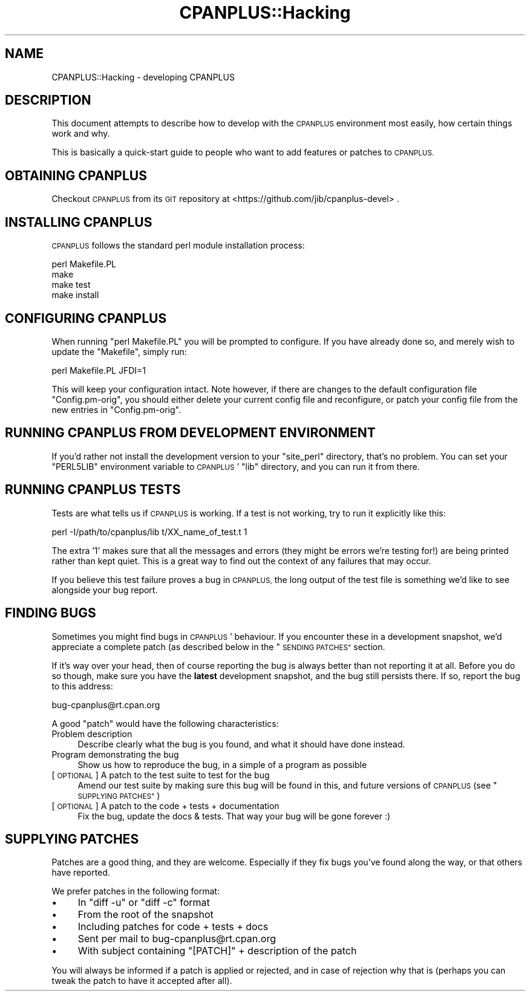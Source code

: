.\" Automatically generated by Pod::Man 2.27 (Pod::Simple 3.28)
.\"
.\" Standard preamble:
.\" ========================================================================
.de Sp \" Vertical space (when we can't use .PP)
.if t .sp .5v
.if n .sp
..
.de Vb \" Begin verbatim text
.ft CW
.nf
.ne \\$1
..
.de Ve \" End verbatim text
.ft R
.fi
..
.\" Set up some character translations and predefined strings.  \*(-- will
.\" give an unbreakable dash, \*(PI will give pi, \*(L" will give a left
.\" double quote, and \*(R" will give a right double quote.  \*(C+ will
.\" give a nicer C++.  Capital omega is used to do unbreakable dashes and
.\" therefore won't be available.  \*(C` and \*(C' expand to `' in nroff,
.\" nothing in troff, for use with C<>.
.tr \(*W-
.ds C+ C\v'-.1v'\h'-1p'\s-2+\h'-1p'+\s0\v'.1v'\h'-1p'
.ie n \{\
.    ds -- \(*W-
.    ds PI pi
.    if (\n(.H=4u)&(1m=24u) .ds -- \(*W\h'-12u'\(*W\h'-12u'-\" diablo 10 pitch
.    if (\n(.H=4u)&(1m=20u) .ds -- \(*W\h'-12u'\(*W\h'-8u'-\"  diablo 12 pitch
.    ds L" ""
.    ds R" ""
.    ds C` ""
.    ds C' ""
'br\}
.el\{\
.    ds -- \|\(em\|
.    ds PI \(*p
.    ds L" ``
.    ds R" ''
.    ds C`
.    ds C'
'br\}
.\"
.\" Escape single quotes in literal strings from groff's Unicode transform.
.ie \n(.g .ds Aq \(aq
.el       .ds Aq '
.\"
.\" If the F register is turned on, we'll generate index entries on stderr for
.\" titles (.TH), headers (.SH), subsections (.SS), items (.Ip), and index
.\" entries marked with X<> in POD.  Of course, you'll have to process the
.\" output yourself in some meaningful fashion.
.\"
.\" Avoid warning from groff about undefined register 'F'.
.de IX
..
.nr rF 0
.if \n(.g .if rF .nr rF 1
.if (\n(rF:(\n(.g==0)) \{
.    if \nF \{
.        de IX
.        tm Index:\\$1\t\\n%\t"\\$2"
..
.        if !\nF==2 \{
.            nr % 0
.            nr F 2
.        \}
.    \}
.\}
.rr rF
.\"
.\" Accent mark definitions (@(#)ms.acc 1.5 88/02/08 SMI; from UCB 4.2).
.\" Fear.  Run.  Save yourself.  No user-serviceable parts.
.    \" fudge factors for nroff and troff
.if n \{\
.    ds #H 0
.    ds #V .8m
.    ds #F .3m
.    ds #[ \f1
.    ds #] \fP
.\}
.if t \{\
.    ds #H ((1u-(\\\\n(.fu%2u))*.13m)
.    ds #V .6m
.    ds #F 0
.    ds #[ \&
.    ds #] \&
.\}
.    \" simple accents for nroff and troff
.if n \{\
.    ds ' \&
.    ds ` \&
.    ds ^ \&
.    ds , \&
.    ds ~ ~
.    ds /
.\}
.if t \{\
.    ds ' \\k:\h'-(\\n(.wu*8/10-\*(#H)'\'\h"|\\n:u"
.    ds ` \\k:\h'-(\\n(.wu*8/10-\*(#H)'\`\h'|\\n:u'
.    ds ^ \\k:\h'-(\\n(.wu*10/11-\*(#H)'^\h'|\\n:u'
.    ds , \\k:\h'-(\\n(.wu*8/10)',\h'|\\n:u'
.    ds ~ \\k:\h'-(\\n(.wu-\*(#H-.1m)'~\h'|\\n:u'
.    ds / \\k:\h'-(\\n(.wu*8/10-\*(#H)'\z\(sl\h'|\\n:u'
.\}
.    \" troff and (daisy-wheel) nroff accents
.ds : \\k:\h'-(\\n(.wu*8/10-\*(#H+.1m+\*(#F)'\v'-\*(#V'\z.\h'.2m+\*(#F'.\h'|\\n:u'\v'\*(#V'
.ds 8 \h'\*(#H'\(*b\h'-\*(#H'
.ds o \\k:\h'-(\\n(.wu+\w'\(de'u-\*(#H)/2u'\v'-.3n'\*(#[\z\(de\v'.3n'\h'|\\n:u'\*(#]
.ds d- \h'\*(#H'\(pd\h'-\w'~'u'\v'-.25m'\f2\(hy\fP\v'.25m'\h'-\*(#H'
.ds D- D\\k:\h'-\w'D'u'\v'-.11m'\z\(hy\v'.11m'\h'|\\n:u'
.ds th \*(#[\v'.3m'\s+1I\s-1\v'-.3m'\h'-(\w'I'u*2/3)'\s-1o\s+1\*(#]
.ds Th \*(#[\s+2I\s-2\h'-\w'I'u*3/5'\v'-.3m'o\v'.3m'\*(#]
.ds ae a\h'-(\w'a'u*4/10)'e
.ds Ae A\h'-(\w'A'u*4/10)'E
.    \" corrections for vroff
.if v .ds ~ \\k:\h'-(\\n(.wu*9/10-\*(#H)'\s-2\u~\d\s+2\h'|\\n:u'
.if v .ds ^ \\k:\h'-(\\n(.wu*10/11-\*(#H)'\v'-.4m'^\v'.4m'\h'|\\n:u'
.    \" for low resolution devices (crt and lpr)
.if \n(.H>23 .if \n(.V>19 \
\{\
.    ds : e
.    ds 8 ss
.    ds o a
.    ds d- d\h'-1'\(ga
.    ds D- D\h'-1'\(hy
.    ds th \o'bp'
.    ds Th \o'LP'
.    ds ae ae
.    ds Ae AE
.\}
.rm #[ #] #H #V #F C
.\" ========================================================================
.\"
.IX Title "CPANPLUS::Hacking 3"
.TH CPANPLUS::Hacking 3 "2013-04-30" "perl v5.18.0" "Perl Programmers Reference Guide"
.\" For nroff, turn off justification.  Always turn off hyphenation; it makes
.\" way too many mistakes in technical documents.
.if n .ad l
.nh
.SH "NAME"
CPANPLUS::Hacking \- developing CPANPLUS
.SH "DESCRIPTION"
.IX Header "DESCRIPTION"
This document attempts to describe how to develop with the
\&\s-1CPANPLUS\s0 environment most easily, how certain things work and why.
.PP
This is basically a quick-start guide to people who want to add
features or patches to \s-1CPANPLUS.\s0
.SH "OBTAINING CPANPLUS"
.IX Header "OBTAINING CPANPLUS"
Checkout \s-1CPANPLUS\s0 from its \s-1GIT\s0 repository at
<https://github.com/jib/cpanplus\-devel> .
.SH "INSTALLING CPANPLUS"
.IX Header "INSTALLING CPANPLUS"
\&\s-1CPANPLUS\s0 follows the standard perl module installation process:
.PP
.Vb 4
\&    perl Makefile.PL
\&    make
\&    make test
\&    make install
.Ve
.SH "CONFIGURING CPANPLUS"
.IX Header "CONFIGURING CPANPLUS"
When running \f(CW\*(C`perl Makefile.PL\*(C'\fR you will be prompted to configure.
If you have already done so, and merely wish to update the \f(CW\*(C`Makefile\*(C'\fR,
simply run:
.PP
.Vb 1
\&    perl Makefile.PL JFDI=1
.Ve
.PP
This will keep your configuration intact. Note however, if there are
changes to the default configuration file \f(CW\*(C`Config.pm\-orig\*(C'\fR, you should
either delete your current config file and reconfigure, or patch your
config file from the new entries in \f(CW\*(C`Config.pm\-orig\*(C'\fR.
.SH "RUNNING CPANPLUS FROM DEVELOPMENT ENVIRONMENT"
.IX Header "RUNNING CPANPLUS FROM DEVELOPMENT ENVIRONMENT"
If you'd rather not install the development version to your
\&\f(CW\*(C`site_perl\*(C'\fR directory, that's no problem. You can set your \f(CW\*(C`PERL5LIB\*(C'\fR
environment variable to \s-1CPANPLUS\s0' \f(CW\*(C`lib\*(C'\fR directory, and you can run it
from there.
.SH "RUNNING CPANPLUS TESTS"
.IX Header "RUNNING CPANPLUS TESTS"
Tests are what tells us if \s-1CPANPLUS\s0 is working. If a test is not working,
try to run it explicitly like this:
.PP
.Vb 1
\&    perl \-I/path/to/cpanplus/lib t/XX_name_of_test.t 1
.Ve
.PP
The extra '1' makes sure that all the messages and errors (they might
be errors we're testing for!) are being printed rather than kept quiet.
This is a great way to find out the context of any failures that may
occur.
.PP
If you believe this test failure proves a bug in \s-1CPANPLUS,\s0 the long
output of the test file is something we'd like to see alongside your
bug report.
.SH "FINDING BUGS"
.IX Header "FINDING BUGS"
Sometimes you might find bugs in \s-1CPANPLUS\s0' behaviour. If you encounter
these in a development snapshot, we'd appreciate a complete patch (as
described below in the \*(L"\s-1SENDING PATCHES\*(R"\s0 section.
.PP
If it's way over your head, then of course reporting the bug is always
better than not reporting it at all. Before you do so though, make
sure you have the \fBlatest\fR development snapshot, and the bug still
persists there. If so, report the bug to this address:
.PP
.Vb 1
\&    bug\-cpanplus@rt.cpan.org
.Ve
.PP
A good \f(CW\*(C`patch\*(C'\fR would have the following characteristics:
.IP "Problem description" 4
.IX Item "Problem description"
Describe clearly what the bug is you found, and what it should have
done instead.
.IP "Program demonstrating the bug" 4
.IX Item "Program demonstrating the bug"
Show us how to reproduce the bug, in a simple of a program as possible
.IP "[\s-1OPTIONAL\s0] A patch to the test suite to test for the bug" 4
.IX Item "[OPTIONAL] A patch to the test suite to test for the bug"
Amend our test suite by making sure this bug will be found in this, and
future versions of \s-1CPANPLUS \s0(see \*(L"\s-1SUPPLYING PATCHES\*(R"\s0)
.IP "[\s-1OPTIONAL\s0] A patch to the code + tests + documentation" 4
.IX Item "[OPTIONAL] A patch to the code + tests + documentation"
Fix the bug, update the docs & tests. That way your bug will be gone
forever :)
.SH "SUPPLYING PATCHES"
.IX Header "SUPPLYING PATCHES"
Patches are a good thing, and they are welcome. Especially if they fix
bugs you've found along the way, or that others have reported.
.PP
We prefer patches in the following format:
.IP "\(bu" 4
In \f(CW\*(C`diff \-u\*(C'\fR or \f(CW\*(C`diff \-c\*(C'\fR format
.IP "\(bu" 4
From the root of the snapshot
.IP "\(bu" 4
Including patches for code + tests + docs
.IP "\(bu" 4
Sent per mail to bug\-cpanplus@rt.cpan.org
.IP "\(bu" 4
With subject containing \f(CW\*(C`[PATCH]\*(C'\fR + description of the patch
.PP
You will always be informed if a patch is applied or rejected, and in
case of rejection why that is (perhaps you can tweak the patch to have
it accepted after all).
